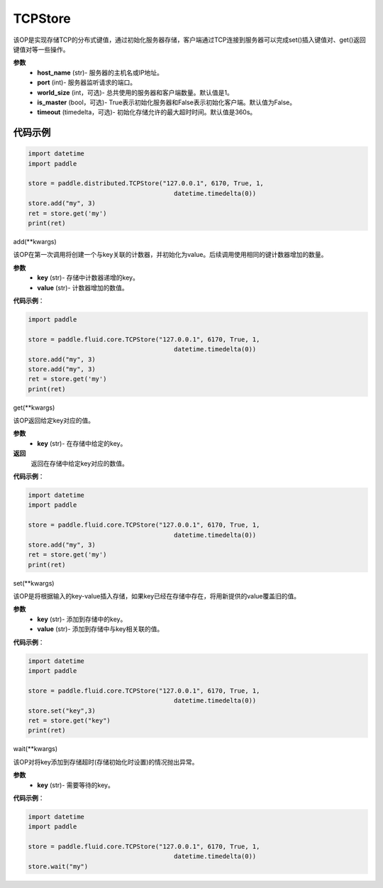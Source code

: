 .. _cn_api_distributed_TCPStore:

TCPStore
-------------------------------

.. py:class:: paddle.distributed.TCPStore(host_name, port, word_size=1, is_master=False, time_out)

该OP是实现存储TCP的分布式键值，通过初始化服务器存储，客户端通过TCP连接到服务器可以完成set()插入键值对、get()返回键值对等一些操作。

**参数**
    - **host_name** (str)- 服务器的主机名或IP地址。
    - **port** (int)- 服务器监听请求的端口。
    - **world_size** (int，可选)- 总共使用的服务器和客户端数量。默认值是1。
    - **is_master** (bool，可选)- True表示初始化服务器和False表示初始化客户端。默认值为False。
    - **timeout** (timedelta，可选)- 初始化存储允许的最大超时时间。默认值是360s。

代码示例
::::::::::::

.. code-block:: python

    import datetime
    import paddle

    store = paddle.distributed.TCPStore("127.0.0.1", 6170, True, 1,
                                           datetime.timedelta(0))
    store.add("my", 3)
    ret = store.get('my')
    print(ret)


add(**kwargs)

该OP在第一次调用将创建一个与key关联的计数器，并初始化为value。后续调用使用相同的键计数器增加的数量。

**参数**
    - **key** (str)- 存储中计数器递增的key。
    - **value** (str)- 计数器增加的数值。


**代码示例**：

.. code-block:: python

    import paddle

    store = paddle.fluid.core.TCPStore("127.0.0.1", 6170, True, 1,
                                           datetime.timedelta(0))
    store.add("my", 3)
    store.add("my", 3)
    ret = store.get('my')
    print(ret)

get(**kwargs)

该OP返回给定key对应的值。

**参数**
    - **key** (str)- 在存储中给定的key。

**返回**
    返回在存储中给定key对应的数值。

**代码示例**：

.. code-block:: python

    import datetime
    import paddle

    store = paddle.fluid.core.TCPStore("127.0.0.1", 6170, True, 1,
                                           datetime.timedelta(0))
    store.add("my", 3)
    ret = store.get('my')
    print(ret)

set(**kwargs)

该OP是将根据输入的key-value插入存储，如果key已经在存储中存在，将用新提供的value覆盖旧的值。

**参数**
    - **key** (str)- 添加到存储中的key。
    - **value** (str)- 添加到存储中与key相关联的值。


**代码示例**：

.. code-block:: python

    import datetime
    import paddle

    store = paddle.fluid.core.TCPStore("127.0.0.1", 6170, True, 1,
                                           datetime.timedelta(0))
    store.set("key",3)
    ret = store.get("key")
    print(ret)

wait(**kwargs)

该OP对将key添加到存储超时(存储初始化时设置)的情况抛出异常。

**参数**
    - **key** (str)- 需要等待的key。


**代码示例**：

.. code-block:: python

    import datetime
    import paddle

    store = paddle.fluid.core.TCPStore("127.0.0.1", 6170, True, 1,
                                           datetime.timedelta(0))
    store.wait("my")





